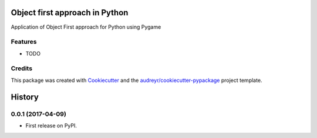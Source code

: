 ===============================
Object first approach in Python
===============================



.. image:: https://pyup.io/repos/github/PaulliDev/MTObjectFirstInPython/shield.svg
     :target: https://pyup.io/repos/github/PaulliDev/MTObjectFirstInPython/
     :alt: Updates


Application of Object First approach for Python using Pygame



Features
--------

* TODO

Credits
---------

This package was created with Cookiecutter_ and the `audreyr/cookiecutter-pypackage`_ project template.

.. _Cookiecutter: https://github.com/audreyr/cookiecutter
.. _`audreyr/cookiecutter-pypackage`: https://github.com/audreyr/cookiecutter-pypackage



=======
History
=======

0.0.1 (2017-04-09)
------------------

* First release on PyPI.



